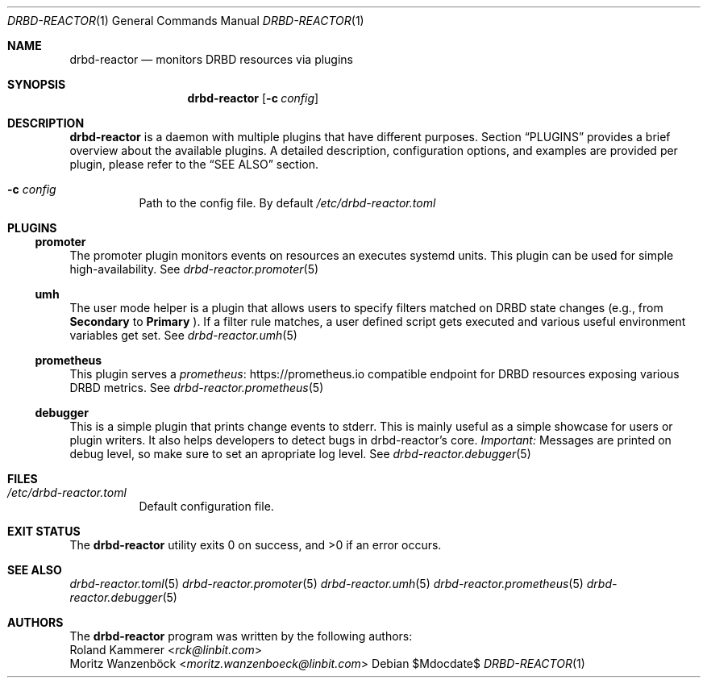 .Dd $Mdocdate$
.Dt DRBD-REACTOR 1
.Os
.Sh NAME
.Nm drbd-reactor
.Nd monitors DRBD resources via plugins
.Sh SYNOPSIS
.Nm
.Op Fl c Ar config
.Sh DESCRIPTION
.Nm
is a daemon with multiple plugins that have different purposes. Section
.Sx PLUGINS
provides a brief overview about the available plugins. A detailed description,
configuration options, and examples are provided per plugin, please refer to
the
.Sx SEE ALSO
section.
.Bl -tag -width Ds
.It Fl c Ar config
Path to the config file. By default
.Pa /etc/drbd-reactor.toml
.El
.Sh PLUGINS
.Ss promoter
The promoter plugin monitors events on resources an executes systemd units.
This plugin can be used for simple high-availability. See
.Xr drbd-reactor.promoter 5
.Ss umh
The user mode helper is a plugin that allows users to specify filters matched
on DRBD state changes (e.g., from
.Sy Secondary
to
.Sy Primary
). If a filter rule matches, a user defined script gets
executed and various useful environment variables get set. See
.Xr drbd-reactor.umh 5
.Ss prometheus
This plugin serves a
.Lk https://prometheus.io "prometheus"
compatible endpoint for DRBD resources exposing various DRBD metrics. See
.Xr drbd-reactor.prometheus 5
.Ss debugger
This is a simple plugin that prints change events to stderr. This is mainly
useful as a simple showcase for users or plugin writers. It also helps
developers to detect bugs in drbd-reactor's core.
.Em Important:
Messages are printed on debug level, so make sure to set an apropriate log
level. See
.Xr drbd-reactor.debugger 5
.Sh FILES
.Bl -tag -compact
.It Pa /etc/drbd-reactor.toml
Default configuration file.
.El
.Sh EXIT STATUS
.Ex -std
.Sh SEE ALSO
.Xr drbd-reactor.toml 5
.Xr drbd-reactor.promoter 5
.Xr drbd-reactor.umh 5
.Xr drbd-reactor.prometheus 5
.Xr drbd-reactor.debugger 5
.Sh AUTHORS
The
.Nm
program was written by the following authors:
.An -split
.An Roland Kammerer Aq Mt rck@linbit.com
.An Moritz Wanzenböck Aq Mt moritz.wanzenboeck@linbit.com
